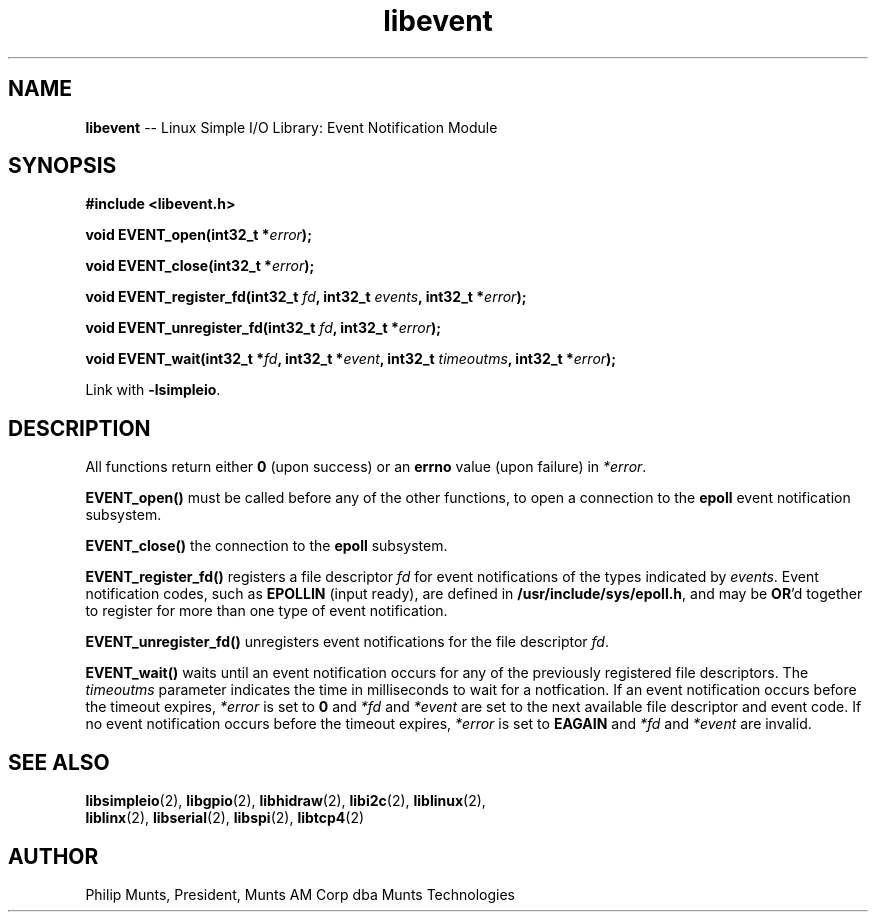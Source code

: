.\" man page for Munts Technologies Linux Simple I/O Library
.\" libevent event notification module
.\"
.\" Copyright (C)2016, Philip Munts, President, Munts AM Corp.
.\"
.\" Redistribution and use in source and binary forms, with or without
.\" modification, are permitted provided that the following conditions are met:
.\"
.\" * Redistributions of source code must retain the above copyright notice,
.\"   this list of conditions and the following disclaimer.
.\"
.\" THIS SOFTWARE IS PROVIDED BY THE COPYRIGHT HOLDERS AND CONTRIBUTORS "AS IS"
.\" AND ANY EXPRESS OR IMPLIED WARRANTIES, INCLUDING, BUT NOT LIMITED TO, THE
.\" IMPLIED WARRANTIES OF MERCHANTABILITY AND FITNESS FOR A PARTICULAR PURPOSE
.\" ARE DISCLAIMED. IN NO EVENT SHALL THE COPYRIGHT HOLDER OR CONTRIBUTORS BE
.\" LIABLE FOR ANY DIRECT, INDIRECT, INCIDENTAL, SPECIAL, EXEMPLARY, OR
.\" CONSEQUENTIAL DAMAGES (INCLUDING, BUT NOT LIMITED TO, PROCUREMENT OF
.\" SUBSTITUTE GOODS OR SERVICES; LOSS OF USE, DATA, OR PROFITS; OR BUSINESS
.\" INTERRUPTION) HOWEVER CAUSED AND ON ANY THEORY OF LIABILITY, WHETHER IN
.\" CONTRACT, STRICT LIABILITY, OR TORT (INCLUDING NEGLIGENCE OR OTHERWISE)
.\" ARISING IN ANY WAY OUT OF THE USE OF THIS SOFTWARE, EVEN IF ADVISED OF THE
.\" POSSIBILITY OF SUCH DAMAGE.
.\"
.TH libevent 2 "4 October 2016" "version 1.0" "Linux Simple I/O Library"
.SH NAME
.B libevent
\-\- Linux Simple I/O Library: Event Notification Module
.SH SYNOPSIS
.nf
.B #include <libevent.h>

.BI "void EVENT_open(int32_t *" error ");"

.BI "void EVENT_close(int32_t *" error ");"

.BI "void EVENT_register_fd(int32_t " fd ", int32_t " events ", int32_t *" error ");"

.BI "void EVENT_unregister_fd(int32_t " fd ", int32_t *" error ");"

.BI "void EVENT_wait(int32_t *" fd ", int32_t *" event ", int32_t " timeoutms ", int32_t *" error ");"

.fi
Link with
.BR -lsimpleio .
.SH DESCRIPTION
.nh
All functions return either
.B 0
(upon success) or an
.B errno
value (upon failure) in
.IR *error .
.PP
.B EVENT_open()
must be called before any of the other functions, to open a connection to the
.B epoll
event notification subsystem.
.PP
.B EVENT_close()
the connection to the
.B epoll
subsystem.
.PP
.B EVENT_register_fd()
registers a file descriptor
.I fd
for event notifications of the types indicated by
.IR events .
Event notification codes, such as
.B EPOLLIN
(input ready), are defined in
.BR /usr/include/sys/epoll.h ,
and may be
.BR OR "'d"
together to register for more than one type of event notification.
.PP
.B EVENT_unregister_fd()
unregisters event notifications for the file descriptor
.IR fd .
.PP
.B EVENT_wait()
waits until an event notification occurs for any of the previously registered file descriptors.  The
.I timeoutms
parameter indicates the time in milliseconds to wait for a notfication.  If
an event notification occurs before the timeout expires,
.I *error
is set to
.B 0
and
.I *fd
and
.I *event
are set to the next available file descriptor and event code.
If no event notification occurs
before the timeout expires,
.I *error
is set to
.B EAGAIN
and
.I *fd
and
.I *event
are invalid.
.SH SEE ALSO
.BR libsimpleio "(2), " libgpio "(2), " libhidraw "(2), " libi2c "(2), " liblinux "(2),"
.br
.BR liblinx "(2), " libserial "(2), " libspi "(2), " libtcp4 "(2)"
.SH AUTHOR
Philip Munts, President, Munts AM Corp dba Munts Technologies
